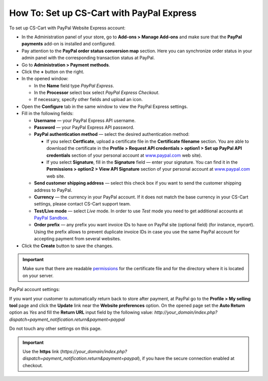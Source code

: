 ******************************************
How To: Set up CS-Cart with PayPal Express
******************************************

To set up CS-Cart with PayPal Website Express account:

*   In the Administration panel of your store, go to **Add-ons > Manage Add-ons** and make sure that the **PayPal payments** add-on is installed and configured.
*   Pay attention to the **PayPal order status conversion map** section. Here you can synchronize order status in your admin panel with the corresponding transaction status at PayPal.
*   Go to **Administration > Payment methods**.
*   Click the **+** button on the right.
*   In the opened window:

    *   In the **Name** field type *PayPal Express*.
    *   In the **Processor** select box select *PayPal Express Checkout*.
    *   If necessary, specify other fields and upload an icon.

*   Open the **Configure** tab in the same window to view the PayPal Express settings.
*   Fill in the following fields:

    *   **Username** — your PayPal Express API username.
    *   **Password** — your PayPal Express API password.
    *   **PayPal authentication method** — select the desired authentication method:

        *   If you select **Certficate**, upload a certificate file in the **Certificate filename** section. You are able to download the certificate in the **Profile > Request API credentials > option1 > Set up PayPal API credentials** section of your personal account at `www.paypal.com <http://www.paypal.com>`_ web site).

        *   If you select **Signature**, fill in the **Signature** field — enter your signature. You can find it in the **Permissions > option2 > View API Signature** section of your personal account at `www.paypal.com <http://www.paypal.com>`_ web site.

    *   **Send customer shipping address** — select this check box if you want to send the customer shipping address to PayPal.
    *   **Currency** — the currency in your PayPal account. If it does not match the base currency in your CS-Cart settings, please contact CS-Cart support team.
    *   **Test/Live mode** — select *Live* mode. In order to use *Test* mode you need to get additional accounts at `PayPal Sandbox <https://developer.paypal.com/>`_.
    *   **Order prefix** — any prefix you want invoice IDs to have on PayPal site (optional field) (for instance, *mycart*). Using the prefix allows to prevent duplicate invoice IDs in case you use the same PayPal account for accepting payment from several websites.
*   Click the **Create** button to save the changes.

.. image:: img/paypalexpress.png
    :align: center
    :alt: PayPal Express

.. important::

	Make sure that there are readable `permissions <http://kb.cs-cart.com/permissions>`_ for the certificate file and for the directory where it is located on your server.

PayPal account settings:

If you want your customer to automatically return back to store after payment, at PayPal go to the **Profile > My selling tool** page and click the **Update** link near the **Website preferences** option. On the opened page set the **Auto Return** option as *Yes* and fill the **Return URL** input field by the following value:
*http://your_domain/index.php?dispatch=payment_notification.return&payment=paypal*

Do not touch any other settings on this page.

.. important::

	Use the **https** link (*https://your_domain/index.php?dispatch=payment_notification.return&payment=paypal*), if you have the secure connection enabled at checkout.